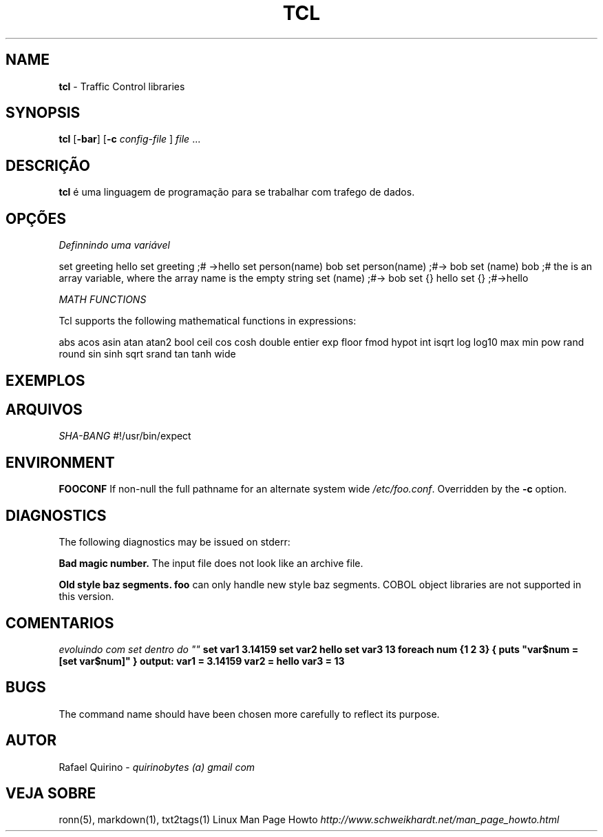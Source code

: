 .\" generated with Ronn/v0.7.3
.\" http://github.com/rtomayko/ronn/tree/0.7.3
.
.TH "TCL" "1" "February 2017" "" ""
.
.SH "NAME"
\fBtcl\fR \- Traffic Control libraries
.
.SH "SYNOPSIS"
\fBtcl\fR [\fB\-bar\fR] [\fB\-c\fR \fIconfig\-file\fR ] \fIfile\fR \.\.\.
.
.SH "DESCRIÇÃO"
\fBtcl\fR é uma linguagem de programação para se trabalhar com trafego de dados\.
.
.SH "OPÇÕES"
\fIDefinnindo uma variável\fR
.
.P
set greeting hello set greeting ;# \->hello set person(name) bob set person(name) ;#\-> bob set (name) bob ;# the is an array variable, where the array name is the empty string set (name) ;#\-> bob set {} hello set {} ;#\->hello
.
.P
\fIMATH FUNCTIONS\fR
.
.P
Tcl supports the following mathematical functions in expressions:
.
.P
abs acos asin atan atan2 bool ceil cos cosh double entier exp floor fmod hypot int isqrt log log10 max min pow rand round sin sinh sqrt srand tan tanh wide
.
.SH "EXEMPLOS"
.
.SH "ARQUIVOS"
\fISHA\-BANG\fR #!/usr/bin/expect
.
.SH "ENVIRONMENT"
\fBFOOCONF\fR If non\-null the full pathname for an alternate system wide \fI/etc/foo\.conf\fR\. Overridden by the \fB\-c\fR option\.
.
.SH "DIAGNOSTICS"
The following diagnostics may be issued on stderr:
.
.P
\fBBad magic number\.\fR The input file does not look like an archive file\.
.
.P
\fBOld style baz segments\.\fR \fBfoo\fR can only handle new style baz segments\. COBOL object libraries are not supported in this version\.
.
.SH "COMENTARIOS"
\fIevoluindo com set dentro do ""\fR \fBset var1 3\.14159 set var2 hello set var3 13 foreach num {1 2 3} { puts "var$num = [set var$num]" } output: var1 = 3\.14159 var2 = hello var3 = 13\fR
.
.SH "BUGS"
The command name should have been chosen more carefully to reflect its purpose\.
.
.SH "AUTOR"
Rafael Quirino \- \fIquirinobytes (a) gmail com\fR
.
.SH "VEJA SOBRE"
ronn(5), markdown(1), txt2tags(1) Linux Man Page Howto \fIhttp://www\.schweikhardt\.net/man_page_howto\.html\fR
